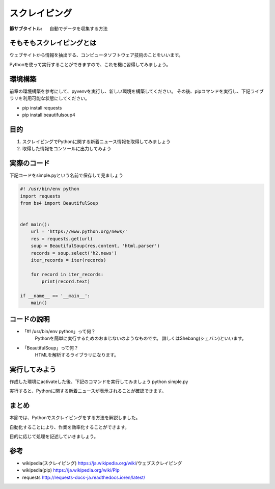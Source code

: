 ==================================
スクレイピング
==================================

:節サブタイトル: 自動でデータを収集する方法

そもそもスクレイピングとは
==========================
ウェブサイトから情報を抽出する、コンピュータソフトウェア技術のことをいいます。

Pythonを使って実行することができますので、これを機に習得してみましょう。


環境構築
=====================

前章の環境構築を参考にして、pyvenvを実行し、新しい環境を構築してください。
その後、pipコマンドを実行し、下記ライブラリを利用可能な状態にしてください。

* pip install requests
* pip install beautifulsoup4


目的
=====================
#. スクレイピングでPythonに関する新着ニュース情報を取得してみましょう
#. 取得した情報をコンソールに出力してみよう


実際のコード
=====================

下記コードをsimple.pyという名前で保存して見ましょう

.. code-block:: python

    #! /usr/bin/env python
    import requests
    from bs4 import BeautifulSoup


    def main():
        url = 'https://www.python.org/news/'
        res = requests.get(url)
        soup = BeautifulSoup(res.content, 'html.parser')
        records = soup.select('h2.news')
        iter_records = iter(records)

        for record in iter_records:
            print(record.text)

    if __name__ == '__main__':
        main()


コードの説明
=====================
* 「#! /usr/bin/env python」って何？
    Pythonを簡単に実行するためのおまじないのようなものです。
    詳しくはShebang(シェバン)といいます。

* 「BeautifulSoup」って何？
    HTMLを解析するライブラリになります。

.. code-block:: python
    :caption: BeautifulSoup利用例

    >>> from bs4 import BeautifulSoup
    >>> soup = BeautifulSoup('<div><h1 id="test">TEST</h1></div>', 'html')
    >>> soup.select_one('div h1#test').text
    >>>'TEST'


実行してみよう
==============
作成した環境にactivateした後、下記のコマンドを実行してみましょう
python simple.py

実行すると、Pythonに関する新着ニュースが表示されることが確認できます。


まとめ
==========
本節では、Pythonでスクレイピングをする方法を解説しました。

自動化することにより、作業を効率化することができます。

目的に応じて処理を記述していきましょう。


参考
==========
- wikipedia(スクレイピング) https://ja.wikipedia.org/wiki/ウェブスクレイピング

- wikipedia(pip) https://ja.wikipedia.org/wiki/Pip

- requests http://requests-docs-ja.readthedocs.io/en/latest/

